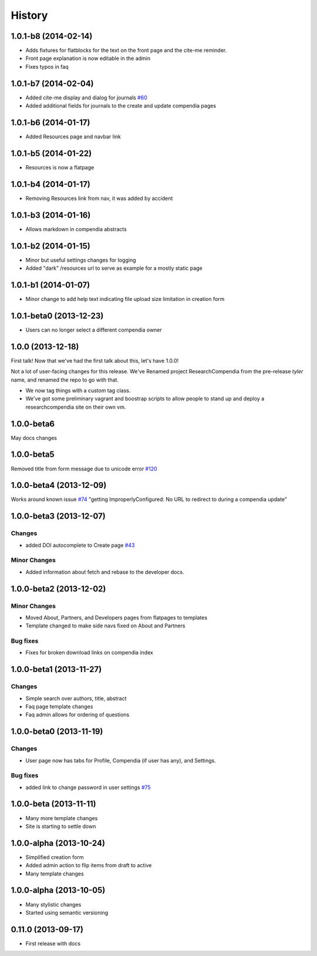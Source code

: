 .. :changelog:

History
-------

1.0.1-b8 (2014-02-14)
+++++++++++++++++++++

* Adds fixtures for flatblocks for the text on the front page and the cite-me reminder.
* Front page explanation is now editable in the admin
* Fixes typos in faq


1.0.1-b7 (2014-02-04)
+++++++++++++++++++++

* Added cite-me display and dialog for journals `#60 <https://github.com/researchcompendia/researchcompendia/issues/60>`_
* Added additional fields for journals to the create and update compendia pages


1.0.1-b6 (2014-01-17)
++++++++++++++++++++++++

* Added Resources page and navbar link


1.0.1-b5 (2014-01-22)
++++++++++++++++++++++++

* Resources is now a flatpage


1.0.1-b4 (2014-01-17)
++++++++++++++++++++++++

* Removing Resources link from nav, it was added by accident

1.0.1-b3 (2014-01-16)
++++++++++++++++++++++++

* Allows markdown in compendia abstracts

1.0.1-b2 (2014-01-15)
++++++++++++++++++++++++

* Minor but useful settings changes for logging
* Added "dark" /resources url to serve as example for a mostly static page


1.0.1-b1 (2014-01-07)
++++++++++++++++++++++++

* Minor change to add help text indicating file upload size limitation in creation form

1.0.1-beta0 (2013-12-23)
++++++++++++++++++++++++

* Users can no longer select a different compendia owner


1.0.0 (2013-12-18)
++++++++++++++++++

First talk! Now that we've had the first talk about this, let's have 1.0.0!

Not a lot of user-facing changes for this release. We've Renamed project ResearchCompendia
from the pre-release *tyler* name, and renamed the repo to go with that.

* We now tag things with a custom tag class.
* We've got some preliminary vagrant and boostrap scripts to allow people to stand up and deploy a researchcompendia site on their own vm.



1.0.0-beta6
+++++++++++

May docs changes

1.0.0-beta5
+++++++++++

Removed title from form message due to unicode error `#120 <https://github.com/researchcompendia/researchcompendia/issues/120>`_

1.0.0-beta4 (2013-12-09)
++++++++++++++++++++++++

Works around known issue `#74 <https://github.com/researchcompendia/researchcompendia/issues/74>`_
"getting ImproperlyConfigured: No URL to redirect to during a compendia update"


1.0.0-beta3 (2013-12-07)
++++++++++++++++++++++++

Changes
#######

* added DOI autocomplete to Create page `#43 <https://github.com/researchcompendia/researchcompendia/issues/43>`_

Minor Changes
#############

* Added information about fetch and rebase to the developer docs.

1.0.0-beta2 (2013-12-02)
++++++++++++++++++++++++

Minor Changes
#############

* Moved About, Partners, and Developers pages from flatpages to templates
* Template changed to make side navs fixed on About and Partners

Bug fixes
#########

* Fixes for broken download links on compendia index

1.0.0-beta1 (2013-11-27)
++++++++++++++++++++++++

Changes
#######

* Simple search over authors, title, abstract
* Faq page template changes
* Faq admin allows for ordering of questions


1.0.0-beta0 (2013-11-19)
++++++++++++++++++++++++

Changes
#######

* User page now has tabs for Profile, Compendia (if user has any), and Settings.

Bug fixes
#########

* added link to change password in user settings `#75 <https://github.com/researchcompendia/researchcompendia/issues/75>`_


1.0.0-beta (2013-11-11)
++++++++++++++++++++++++

* Many more template changes
* Site is starting to settle down

1.0.0-alpha (2013-10-24)
++++++++++++++++++++++++

* Simplified creation form
* Added admin action to flip items from draft to active
* Many template changes

1.0.0-alpha (2013-10-05)
++++++++++++++++++++++++

* Many stylistic changes
* Started using semantic versioning

0.11.0 (2013-09-17)
+++++++++++++++++++

* First release with docs
